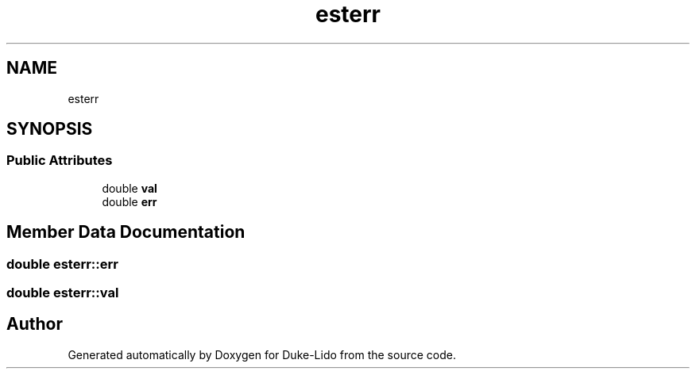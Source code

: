 .TH "esterr" 3 "Thu Jul 1 2021" "Duke-Lido" \" -*- nroff -*-
.ad l
.nh
.SH NAME
esterr
.SH SYNOPSIS
.br
.PP
.SS "Public Attributes"

.in +1c
.ti -1c
.RI "double \fBval\fP"
.br
.ti -1c
.RI "double \fBerr\fP"
.br
.in -1c
.SH "Member Data Documentation"
.PP 
.SS "double esterr::err"

.SS "double esterr::val"


.SH "Author"
.PP 
Generated automatically by Doxygen for Duke-Lido from the source code\&.
